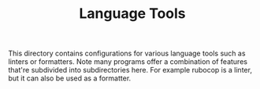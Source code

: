 #+TITLE: Language Tools

This directory contains configurations for various language tools such as linters or
formatters. Note many programs offer a combination of features that're subdivided into
subdirectories here. For example rubocop is a linter, but it can also be used as a
formatter.
